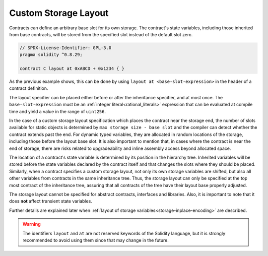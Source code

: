 .. index:: ! custom storage layout, ! storage layout specifier, ! layout at, ! base slot

.. _custom-storage-layout:

*********************
Custom Storage Layout
*********************

Contracts can define an arbitrary base slot for its own storage.
The contract's state variables, including those inherited from base contracts,
will be stored from the specified slot instead of the default slot zero.

.. code-block:: solidity

    // SPDX-License-Identifier: GPL-3.0
    pragma solidity ^0.8.29;

    contract C layout at 0xABCD + 0x1234 { }

As the previous example shows, this can be done by using ``layout at <base-slot-expression>``
in the header of a contract definition.

The layout specifier can be placed either before or after the inheritance specifier, and at most once.
The ``base-slot-expression`` must be an :ref:`integer literal<rational_literals>` expression
that can be evaluated at compile time and yield a value in the range of ``uint256``.

In the case of a custom storage layout specification which places the contract near the storage end,
the number of slots available for static objects is determined by ``max storage size - base slot`` and
the compiler can detect whether the contract extends past the end.
For dynamic typed variables, they are allocated in random locations of the storage, including those before
the layout base slot.
It is also important to mention that, in cases where the contract is near the end of storage, there are
risks related to upgradeability and inline assembly access beyond allocated space.

The location of a contract's state variable is determined by its position in the hierarchy tree.
Inherited variables will be stored before the state variables declared by the contract itself and
that changes the slots where they should be placed.
Similarly, when a contract specifies a custom storage layout, not only its own storage variables are shifted,
but also all other variables from contracts in the same inheritance tree.
Thus, the storage layout can only be specified at the top most contract of the inheritance tree, assuring
that all contracts of the tree have their layout base properly adjusted.

The storage layout cannot be specified for abstract contracts, interfaces and libraries.
Also, it is important to note that it does **not** affect transient state variables.

Further details are explained later when :ref:`layout of storage variables<storage-inplace-encoding>` are described.

.. warning::
    The identifiers ``layout`` and ``at`` are not reserved keywords of the Solidity language, but
    it is strongly recommended to avoid using them since that may change in the future.
